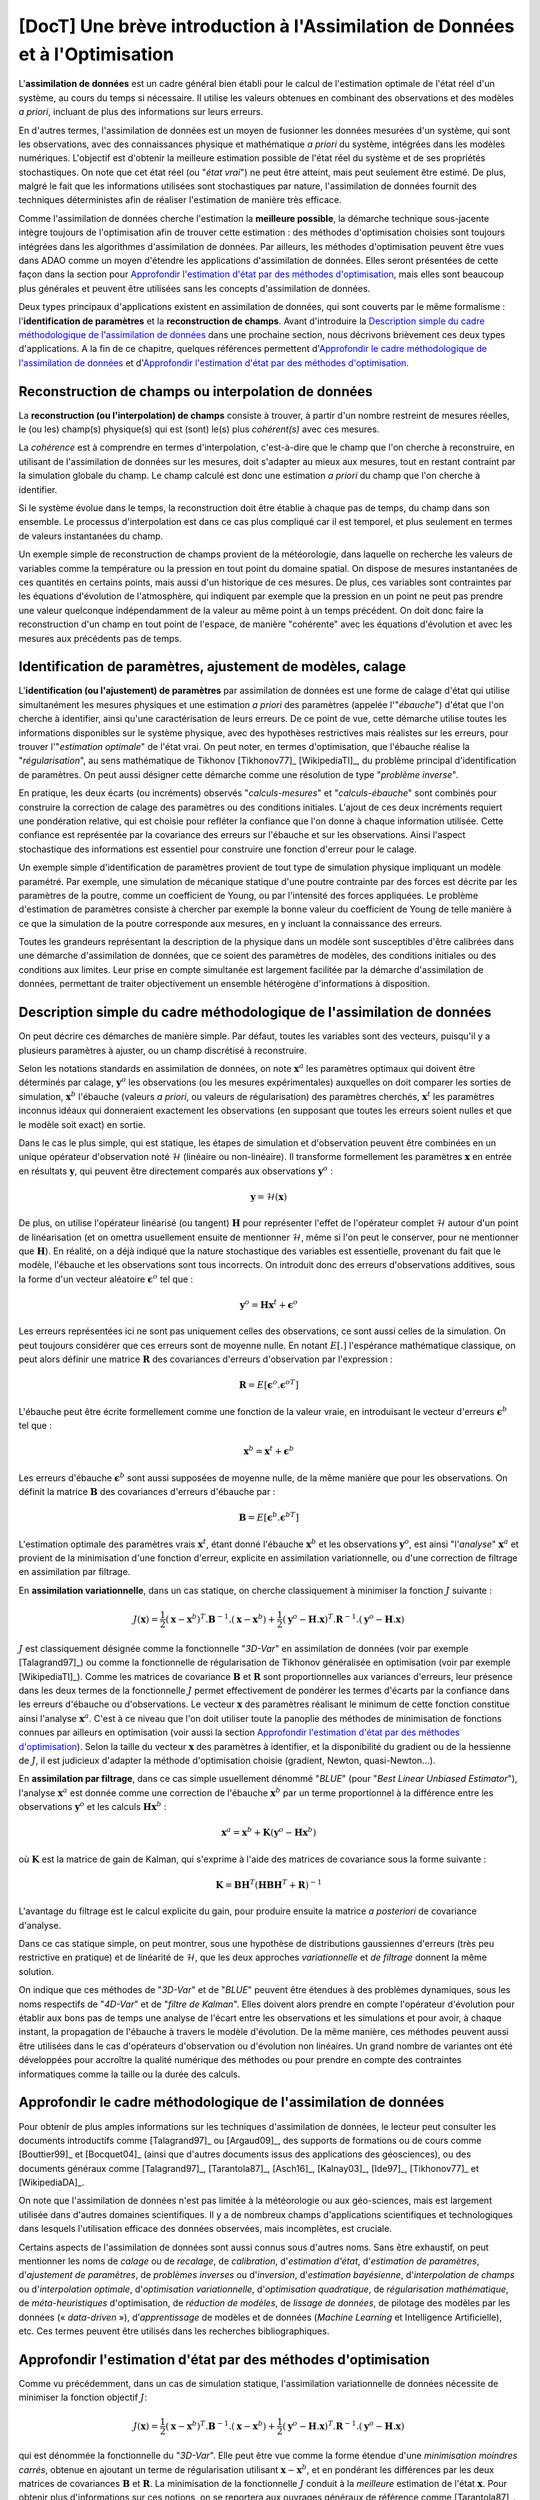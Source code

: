 ..
   Copyright (C) 2008-2021 EDF R&D

   This file is part of SALOME ADAO module.

   This library is free software; you can redistribute it and/or
   modify it under the terms of the GNU Lesser General Public
   License as published by the Free Software Foundation; either
   version 2.1 of the License, or (at your option) any later version.

   This library is distributed in the hope that it will be useful,
   but WITHOUT ANY WARRANTY; without even the implied warranty of
   MERCHANTABILITY or FITNESS FOR A PARTICULAR PURPOSE.  See the GNU
   Lesser General Public License for more details.

   You should have received a copy of the GNU Lesser General Public
   License along with this library; if not, write to the Free Software
   Foundation, Inc., 59 Temple Place, Suite 330, Boston, MA  02111-1307 USA

   See http://www.salome-platform.org/ or email : webmaster.salome@opencascade.com

   Author: Jean-Philippe Argaud, jean-philippe.argaud@edf.fr, EDF R&D

.. _section_theory:

=================================================================================
**[DocT]** Une brève introduction à l'Assimilation de Données et à l'Optimisation
=================================================================================

.. index:: single: Data Assimilation
.. index:: single: assimilation de données
.. index:: single: état vrai
.. index:: single: observation
.. index:: single: a priori

L'**assimilation de données** est un cadre général bien établi pour le calcul de
l'estimation optimale de l'état réel d'un système, au cours du temps si
nécessaire. Il utilise les valeurs obtenues en combinant des observations et des
modèles *a priori*, incluant de plus des informations sur leurs erreurs.

En d'autres termes, l'assimilation de données est un moyen de fusionner les
données mesurées d'un système, qui sont les observations, avec des
connaissances physique et mathématique *a priori* du système, intégrées dans
les modèles numériques. L'objectif est d'obtenir la meilleure estimation possible
de l'état réel du système et de ses propriétés stochastiques. On note que cet
état réel (ou "*état vrai*") ne peut être atteint, mais peut seulement être
estimé. De plus, malgré le fait que les informations utilisées sont
stochastiques par nature, l'assimilation de données fournit des techniques
déterministes afin de réaliser l'estimation de manière très efficace.

Comme l'assimilation de données cherche l'estimation la **meilleure possible**,
la démarche technique sous-jacente intègre toujours de l'optimisation afin de
trouver cette estimation : des méthodes d'optimisation choisies sont toujours
intégrées dans les algorithmes d'assimilation de données. Par ailleurs, les
méthodes d'optimisation peuvent être vues dans ADAO comme un moyen d'étendre
les applications d'assimilation de données. Elles seront présentées de cette
façon dans la section pour `Approfondir l'estimation d'état par des méthodes
d'optimisation`_, mais elles sont beaucoup plus générales et peuvent être
utilisées sans les concepts d'assimilation de données.

Deux types principaux d'applications existent en assimilation de données, qui
sont couverts par le même formalisme : l'**identification de paramètres** et la
**reconstruction de champs**. Avant d'introduire la `Description simple du cadre
méthodologique de l'assimilation de données`_ dans une prochaine section, nous
décrivons brièvement ces deux types d'applications. A la fin de ce chapitre,
quelques références permettent d'`Approfondir le cadre méthodologique de
l'assimilation de données`_ et d'`Approfondir l'estimation d'état par des
méthodes d'optimisation`_.

Reconstruction de champs ou interpolation de données
----------------------------------------------------

.. index:: single: reconstruction de champs
.. index:: single: interpolation de données
.. index:: single: interpolation de champs

La **reconstruction (ou l'interpolation) de champs** consiste à trouver, à
partir d'un nombre restreint de mesures réelles, le (ou les) champ(s)
physique(s) qui est (sont) le(s) plus *cohérent(s)* avec ces mesures.

La *cohérence* est à comprendre en termes d'interpolation, c'est-à-dire que le
champ que l'on cherche à reconstruire, en utilisant de l'assimilation de données
sur les mesures, doit s'adapter au mieux aux mesures, tout en restant contraint
par la simulation globale du champ. Le champ calculé est donc une estimation *a
priori* du champ que l'on cherche à identifier.

Si le système évolue dans le temps, la reconstruction doit être établie à chaque
pas de temps, du champ dans son ensemble. Le processus d'interpolation est dans
ce cas plus compliqué car il est temporel, et plus seulement en termes de
valeurs instantanées du champ.

Un exemple simple de reconstruction de champs provient de la météorologie, dans
laquelle on recherche les valeurs de variables comme la température ou la
pression en tout point du domaine spatial. On dispose de mesures instantanées de
ces quantités en certains points, mais aussi d'un historique de ces mesures. De
plus, ces variables sont contraintes par les équations d'évolution de
l'atmosphère, qui indiquent par exemple que la pression en un point ne peut pas
prendre une valeur quelconque indépendamment de la valeur au même point à un
temps précédent. On doit donc faire la reconstruction d'un champ en tout point
de l'espace, de manière "cohérente" avec les équations d'évolution et avec les
mesures aux précédents pas de temps.

Identification de paramètres, ajustement de modèles, calage
-----------------------------------------------------------

.. index:: single: identification de paramètres
.. index:: single: ajustement de paramètres
.. index:: single: ajustement de modèles
.. index:: single: recalage
.. index:: single: calage
.. index:: single: ébauche
.. index:: single: régularisation
.. index:: single: problèmes inverses

L'**identification (ou l'ajustement) de paramètres** par assimilation de
données est une forme de calage d'état qui utilise simultanément les mesures
physiques et une estimation *a priori* des paramètres (appelée l'"*ébauche*")
d'état que l'on cherche à identifier, ainsi qu'une caractérisation de leurs
erreurs. De ce point de vue, cette démarche utilise toutes les informations
disponibles sur le système physique, avec des hypothèses restrictives mais
réalistes sur les erreurs, pour trouver l'"*estimation optimale*" de l'état
vrai. On peut noter, en termes d'optimisation, que l'ébauche réalise la
"*régularisation*", au sens mathématique de Tikhonov [Tikhonov77]_
[WikipediaTI]_, du problème principal d'identification de paramètres. On peut
aussi désigner cette démarche comme une résolution de type "*problème
inverse*".

En pratique, les deux écarts (ou incréments) observés "*calculs-mesures*" et
"*calculs-ébauche*" sont combinés pour construire la correction de calage des
paramètres ou des conditions initiales. L'ajout de ces deux incréments requiert
une pondération relative, qui est choisie pour refléter la confiance que l'on
donne à chaque information utilisée. Cette confiance est représentée par la
covariance des erreurs sur l'ébauche et sur les observations. Ainsi l'aspect
stochastique des informations est essentiel pour construire une fonction
d'erreur pour le calage.

Un exemple simple d'identification de paramètres provient de tout type de
simulation physique impliquant un modèle paramétré. Par exemple, une simulation
de mécanique statique d'une poutre contrainte par des forces est décrite par les
paramètres de la poutre, comme un coefficient de Young, ou par l'intensité des
forces appliquées. Le problème d'estimation de paramètres consiste à chercher
par exemple la bonne valeur du coefficient de Young de telle manière à ce que la
simulation de la poutre corresponde aux mesures, en y incluant la connaissance
des erreurs.

Toutes les grandeurs représentant la description de la physique dans un modèle
sont susceptibles d'être calibrées dans une démarche d'assimilation de données,
que ce soient des paramètres de modèles, des conditions initiales ou des
conditions aux limites. Leur prise en compte simultanée est largement facilitée
par la démarche d'assimilation de données, permettant de traiter objectivement
un ensemble hétérogène d'informations à disposition.

Description simple du cadre méthodologique de l'assimilation de données
-----------------------------------------------------------------------

.. index:: single: ébauche
.. index:: single: covariances d'erreurs d'ébauche
.. index:: single: covariances d'erreurs d'observation
.. index:: single: covariances
.. index:: single: 3DVAR
.. index:: single: Blue

On peut décrire ces démarches de manière simple. Par défaut, toutes les
variables sont des vecteurs, puisqu'il y a plusieurs paramètres à ajuster, ou
un champ discrétisé à reconstruire.

Selon les notations standards en assimilation de données, on note
:math:`\mathbf{x}^a` les paramètres optimaux qui doivent être déterminés par
calage, :math:`\mathbf{y}^o` les observations (ou les mesures expérimentales)
auxquelles on doit comparer les sorties de simulation, :math:`\mathbf{x}^b`
l'ébauche (valeurs *a priori*, ou valeurs de régularisation) des paramètres
cherchés, :math:`\mathbf{x}^t` les paramètres inconnus idéaux qui donneraient
exactement les observations (en supposant que toutes les erreurs soient nulles
et que le modèle soit exact) en sortie.

Dans le cas le plus simple, qui est statique, les étapes de simulation et
d'observation peuvent être combinées en un unique opérateur d'observation noté
:math:`\mathcal{H}` (linéaire ou non-linéaire). Il transforme formellement les
paramètres :math:`\mathbf{x}` en entrée en résultats :math:`\mathbf{y}`, qui
peuvent être directement comparés aux observations :math:`\mathbf{y}^o` :

.. math:: \mathbf{y} = \mathcal{H}(\mathbf{x})

De plus, on utilise l'opérateur linéarisé (ou tangent) :math:`\mathbf{H}` pour
représenter l'effet de l'opérateur complet :math:`\mathcal{H}` autour d'un
point de linéarisation (et on omettra usuellement ensuite de mentionner
:math:`\mathcal{H}`, même si l'on peut le conserver, pour ne mentionner que
:math:`\mathbf{H}`). En réalité, on a déjà indiqué que la nature stochastique
des variables est essentielle, provenant du fait que le modèle, l'ébauche et
les observations sont tous incorrects. On introduit donc des erreurs
d'observations additives, sous la forme d'un vecteur aléatoire
:math:`\mathbf{\epsilon}^o` tel que :

.. math:: \mathbf{y}^o = \mathbf{H} \mathbf{x}^t + \mathbf{\epsilon}^o

Les erreurs représentées ici ne sont pas uniquement celles des observations, ce
sont aussi celles de la simulation. On peut toujours considérer que ces erreurs
sont de moyenne nulle. En notant :math:`E[.]` l'espérance mathématique
classique, on peut alors définir une matrice :math:`\mathbf{R}` des covariances
d'erreurs d'observation par l'expression :

.. math:: \mathbf{R} = E[\mathbf{\epsilon}^o.{\mathbf{\epsilon}^o}^T]

L'ébauche peut être écrite formellement comme une fonction de la valeur vraie,
en introduisant le vecteur d'erreurs :math:`\mathbf{\epsilon}^b` tel que :

.. math:: \mathbf{x}^b = \mathbf{x}^t + \mathbf{\epsilon}^b

Les erreurs d'ébauche :math:`\mathbf{\epsilon}^b` sont aussi supposées de
moyenne nulle, de la même manière que pour les observations. On définit la
matrice :math:`\mathbf{B}` des covariances d'erreurs d'ébauche par :

.. math:: \mathbf{B} = E[\mathbf{\epsilon}^b.{\mathbf{\epsilon}^b}^T]

L'estimation optimale des paramètres vrais :math:`\mathbf{x}^t`, étant donné
l'ébauche :math:`\mathbf{x}^b` et les observations :math:`\mathbf{y}^o`, est
ainsi "l'*analyse*" :math:`\mathbf{x}^a` et provient de la minimisation d'une
fonction d'erreur, explicite en assimilation variationnelle, ou d'une correction
de filtrage en assimilation par filtrage.

En **assimilation variationnelle**, dans un cas statique, on cherche
classiquement à minimiser la fonction :math:`J` suivante :

.. math:: J(\mathbf{x})=\frac{1}{2}(\mathbf{x}-\mathbf{x}^b)^T.\mathbf{B}^{-1}.(\mathbf{x}-\mathbf{x}^b)+\frac{1}{2}(\mathbf{y}^o-\mathbf{H}.\mathbf{x})^T.\mathbf{R}^{-1}.(\mathbf{y}^o-\mathbf{H}.\mathbf{x})

:math:`J` est classiquement désignée comme la fonctionnelle "*3D-Var*" en
assimilation de données (voir par exemple [Talagrand97]_) ou comme la
fonctionnelle de régularisation de Tikhonov généralisée en optimisation (voir
par exemple [WikipediaTI]_). Comme les matrices de covariance :math:`\mathbf{B}`
et :math:`\mathbf{R}` sont proportionnelles aux variances d'erreurs, leur
présence dans les deux termes de la fonctionnelle :math:`J` permet effectivement
de pondérer les termes d'écarts par la confiance dans les erreurs d'ébauche ou
d'observations. Le vecteur :math:`\mathbf{x}` des paramètres réalisant le
minimum de cette fonction constitue ainsi l'analyse :math:`\mathbf{x}^a`. C'est
à ce niveau que l'on doit utiliser toute la panoplie des méthodes de
minimisation de fonctions connues par ailleurs en optimisation (voir aussi la
section `Approfondir l'estimation d'état par des méthodes d'optimisation`_).
Selon la taille du vecteur :math:`\mathbf{x}` des paramètres à identifier, et la
disponibilité du gradient ou de la hessienne de :math:`J`, il est judicieux
d'adapter la méthode d'optimisation choisie (gradient, Newton, quasi-Newton...).

En **assimilation par filtrage**, dans ce cas simple usuellement dénommé
"*BLUE*" (pour "*Best Linear Unbiased Estimator*"), l'analyse
:math:`\mathbf{x}^a` est donnée comme une correction de l'ébauche
:math:`\mathbf{x}^b` par un terme proportionnel à la différence entre les
observations :math:`\mathbf{y}^o` et les calculs :math:`\mathbf{H}\mathbf{x}^b` :

.. math:: \mathbf{x}^a = \mathbf{x}^b + \mathbf{K}(\mathbf{y}^o - \mathbf{H}\mathbf{x}^b)

où :math:`\mathbf{K}` est la matrice de gain de Kalman, qui s'exprime à l'aide
des matrices de covariance sous la forme suivante :

.. math:: \mathbf{K} = \mathbf{B}\mathbf{H}^T(\mathbf{H}\mathbf{B}\mathbf{H}^T+\mathbf{R})^{-1}

L'avantage du filtrage est le calcul explicite du gain, pour produire ensuite la
matrice *a posteriori* de covariance d'analyse.

Dans ce cas statique simple, on peut montrer, sous une hypothèse de
distributions gaussiennes d'erreurs (très peu restrictive en pratique) et de
linéarité de :math:`\mathcal{H}`, que les deux approches *variationnelle* et
*de filtrage* donnent la même solution.

On indique que ces méthodes de "*3D-Var*" et de "*BLUE*" peuvent être étendues
à des problèmes dynamiques, sous les noms respectifs de "*4D-Var*" et de
"*filtre de Kalman*". Elles doivent alors prendre en compte l'opérateur
d'évolution pour établir aux bons pas de temps une analyse de l'écart entre les
observations et les simulations et pour avoir, à chaque instant, la propagation
de l'ébauche à travers le modèle d'évolution. De la même manière, ces méthodes
peuvent aussi être utilisées dans le cas d'opérateurs d'observation ou
d'évolution non linéaires. Un grand nombre de variantes ont été développées
pour accroître la qualité numérique des méthodes ou pour prendre en compte des
contraintes informatiques comme la taille ou la durée des calculs.

Approfondir le cadre méthodologique de l'assimilation de données
----------------------------------------------------------------

.. index:: single: ajustement de paramètres
.. index:: single: apprentissage
.. index:: single: calage
.. index:: single: calibration
.. index:: single: data-driven
.. index:: single: estimation bayésienne
.. index:: single: estimation d'état
.. index:: single: estimation de paramètres
.. index:: single: intelligence artificielle
.. index:: single: interpolation de champs
.. index:: single: interpolation optimale
.. index:: single: inversion
.. index:: single: lissage de données
.. index:: single: machine learning
.. index:: single: méta-heuristiques
.. index:: single: méthodes de régularisation
.. index:: single: optimisation quadratique
.. index:: single: optimisation variationnelle
.. index:: single: problèmes inverses
.. index:: single: recalage
.. index:: single: réduction de modèles
.. index:: single: régularisation mathématique

Pour obtenir de plus amples informations sur les techniques d'assimilation de
données, le lecteur peut consulter les documents introductifs comme
[Talagrand97]_ ou [Argaud09]_, des supports de formations ou de cours comme
[Bouttier99]_ et [Bocquet04]_ (ainsi que d'autres documents issus des
applications des géosciences), ou des documents généraux comme [Talagrand97]_,
[Tarantola87]_, [Asch16]_, [Kalnay03]_, [Ide97]_, [Tikhonov77]_ et
[WikipediaDA]_.

On note que l'assimilation de données n'est pas limitée à la météorologie ou aux
géo-sciences, mais est largement utilisée dans d'autres domaines scientifiques.
Il y a de nombreux champs d'applications scientifiques et technologiques dans
lesquels l'utilisation efficace des données observées, mais incomplètes, est
cruciale.

Certains aspects de l'assimilation de données sont aussi connus sous d'autres
noms. Sans être exhaustif, on peut mentionner les noms de *calage* ou de
*recalage*, de *calibration*, d'*estimation d'état*, d'*estimation de
paramètres*, d'*ajustement de paramètres*, de *problèmes inverses* ou
d'*inversion*, d'*estimation bayésienne*, d'*interpolation de champs* ou
d'*interpolation optimale*, d'*optimisation variationnelle*, d'*optimisation
quadratique*, de *régularisation mathématique*, de *méta-heuristiques*
d'optimisation, de *réduction de modèles*, de *lissage de données*, de pilotage
des modèles par les données (« *data-driven* »), d’*apprentissage* de modèles
et de données (*Machine Learning* et Intelligence Artificielle), etc. Ces
termes peuvent être utilisés dans les recherches bibliographiques.

Approfondir l'estimation d'état par des méthodes d'optimisation
---------------------------------------------------------------

.. index:: single: estimation d'état
.. index:: single: méthodes d'optimisation
.. index:: single: DerivativeFreeOptimization
.. index:: single: ParticleSwarmOptimization
.. index:: single: DifferentialEvolution
.. index:: single: QuantileRegression
.. index:: single: QualityCriterion

Comme vu précédemment, dans un cas de simulation statique, l'assimilation
variationnelle de données nécessite de minimiser la fonction objectif :math:`J`:

.. math:: J(\mathbf{x})=\frac{1}{2}(\mathbf{x}-\mathbf{x}^b)^T.\mathbf{B}^{-1}.(\mathbf{x}-\mathbf{x}^b)+\frac{1}{2}(\mathbf{y}^o-\mathbf{H}.\mathbf{x})^T.\mathbf{R}^{-1}.(\mathbf{y}^o-\mathbf{H}.\mathbf{x})

qui est dénommée la fonctionnelle du "*3D-Var*". Elle peut être vue comme la
forme étendue d'une *minimisation moindres carrés*, obtenue en ajoutant un terme
de régularisation utilisant :math:`\mathbf{x}-\mathbf{x}^b`, et en pondérant les
différences par les deux matrices de covariances :math:`\mathbf{B}` et
:math:`\mathbf{R}`. La minimisation de la fonctionnelle :math:`J` conduit à la
*meilleure* estimation de l'état :math:`\mathbf{x}`. Pour obtenir plus
d'informations sur ces notions, on se reportera aux ouvrages généraux de
référence comme [Tarantola87]_.

Les possibilités d'extension de cette estimation d'état, en utilisant de manière
plus explicite des méthodes d'optimisation et leurs propriétés, peuvent être
imaginées de deux manières.

En premier lieu, les méthodes classiques d'optimisation impliquent l'usage de
méthodes de minimisation variées souvent basées sur un gradient. Elles sont
extrêmement efficaces pour rechercher un minimum local isolé. Mais elles
nécessitent que la fonctionnelle :math:`J` soit suffisamment régulière et
différentiable, et elles ne sont pas en mesure de saisir des propriétés
globales du problème de minimisation, comme par exemple : minimum global,
ensemble de solutions équivalentes dues à une sur-paramétrisation, multiples
minima locaux, etc. **Une démarche pour étendre les possibilités d'estimation
consiste donc à utiliser l'ensemble des méthodes d'optimisation existantes,
permettant la minimisation globale, diverses propriétés de robustesse de la
recherche, etc**. Il existe de nombreuses méthodes de minimisation, comme les
méthodes stochastiques, évolutionnaires, les heuristiques et méta-heuristiques
pour les problèmes à valeurs réelles, etc. Elles peuvent traiter des
fonctionnelles :math:`J` en partie irrégulières ou bruitées, peuvent
caractériser des minima locaux, etc. Les principaux désavantages de ces
méthodes sont un coût numérique souvent bien supérieur pour trouver les
estimations d'états, et fréquemment aucune garantie de convergence en temps
fini. Ici, on ne mentionne que quelques méthodes disponibles dans ADAO :

- l'*optimisation sans dérivées (Derivative Free Optimization ou DFO)* (voir :ref:`section_ref_algorithm_DerivativeFreeOptimization`),
- l'*optimisation par essaim de particules (Particle Swarm Optimization ou PSO)* (voir :ref:`section_ref_algorithm_ParticleSwarmOptimization`),
- l'*évolution différentielle (Differential Evolution ou DE)* (voir :ref:`section_ref_algorithm_DifferentialEvolution`),
- la *régression de quantile (Quantile Regression ou QR)* (voir :ref:`section_ref_algorithm_QuantileRegression`).

En second lieu, les méthodes d'optimisation cherchent usuellement à minimiser
des mesures quadratiques d'erreurs, car les propriétés naturelles de ces
fonctions objectifs sont bien adaptées à l'optimisation classique par gradient.
Mais d'autres mesures d'erreurs peuvent être mieux adaptées aux problèmes de
simulation de la physique réelle. Ainsi, **une autre manière d'étendre les
possibilités d'estimation consiste à utiliser d'autres mesures d'erreurs à
réduire**. Par exemple, on peut citer une *erreur en valeur absolue*, une
*erreur maximale*, etc. On donne précisément ci-dessous les cas les plus
classiques de mesures d'erreurs, en indiquant leur identifiant dans ADAO pour
la sélection éventuelle d'un critère de qualité :

- la fonction objectif pour la mesure d'erreur par moindres carrés pondérés et augmentés (qui est la fonctionnelle de base par défaut de tous les algorithmes en assimilation de données, souvent nommée la fonctionnelle du "*3D-Var*", et qui est connue pour les critères de qualité dans ADAO sous les noms de "*AugmentedWeightedLeastSquares*", "*AWLS*" ou "*DA*") est :

    .. index:: single: AugmentedWeightedLeastSquares (QualityCriterion)
    .. index:: single: AWLS (QualityCriterion)
    .. math:: J(\mathbf{x})=\frac{1}{2}(\mathbf{x}-\mathbf{x}^b)^T.\mathbf{B}^{-1}.(\mathbf{x}-\mathbf{x}^b)+\frac{1}{2}(\mathbf{y}^o-\mathbf{H}.\mathbf{x})^T.\mathbf{R}^{-1}.(\mathbf{y}^o-\mathbf{H}.\mathbf{x})

- la fonction objectif pour la mesure d'erreur par moindres carrés pondérés (qui est le carré de la norme pondérée :math:`L^2` de l'innovation, avec un coefficient :math:`1/2` pour être homogène à la précédente, et qui est connue pour les critères de qualité dans ADAO sous les noms de "*WeightedLeastSquares*" ou "*WLS*") est :

    .. index:: single: WeightedLeastSquares (QualityCriterion)
    .. index:: single: WLS (QualityCriterion)
    .. math:: J(\mathbf{x})=\frac{1}{2}(\mathbf{y}^o-\mathbf{H}.\mathbf{x})^T.\mathbf{R}^{-1}.(\mathbf{y}^o-\mathbf{H}.\mathbf{x})

- la fonction objectif pour la mesure d'erreur par moindres carrés (qui est le carré de la norme :math:`L^2` de l'innovation, avec un coefficient :math:`1/2` pour être homogène aux précédentes, et qui est connue pour les critères de qualité dans ADAO sous les noms de "*LeastSquares*", "*LS*" ou "*L2*") est :

    .. index:: single: LeastSquares (QualityCriterion)
    .. index:: single: LS (QualityCriterion)
    .. index:: single: L2 (QualityCriterion)
    .. math:: J(\mathbf{x})=\frac{1}{2}(\mathbf{y}^o-\mathbf{H}.\mathbf{x})^T.(\mathbf{y}^o-\mathbf{H}.\mathbf{x})=\frac{1}{2}||\mathbf{y}^o-\mathbf{H}.\mathbf{x}||_{L^2}^2

- la fonction objectif pour la mesure d'erreur en valeur absolue (qui est la norme :math:`L^1` de l'innovation, et qui est connue pour les critères de qualité dans ADAO sous les noms de "*AbsoluteValue*" ou "*L1*") est :

    .. index:: single: AbsoluteValue (QualityCriterion)
    .. index:: single: L1 (QualityCriterion)
    .. math:: J(\mathbf{x})=||\mathbf{y}^o-\mathbf{H}.\mathbf{x}||_{L^1}

- la fonction objectif pour la mesure d'erreur maximale (qui est la norme :math:`L^{\infty}` de l'innovation, et qui est connue pour les critères de qualité dans ADAO sous les noms de "*MaximumError*" ou "*ME*") est :

    .. index:: single: MaximumError (QualityCriterion)
    .. index:: single: ME (QualityCriterion)
    .. math:: J(\mathbf{x})=||\mathbf{y}^o-\mathbf{H}.\mathbf{x}||_{L^{\infty}}

Ces mesures d'erreurs peuvent ne être pas différentiables comme pour les deux
dernières, mais certaines méthodes d'optimisation peuvent quand même les
traiter : heuristiques et méta-heuristiques pour les problèmes à valeurs
réelles, etc. Comme précédemment, les principaux désavantages de ces méthodes
sont un coût numérique souvent bien supérieur pour trouver les estimations
d'états, et pas de garantie de convergence en temps fini. Ici encore, on ne
mentionne que quelques méthodes qui sont disponibles dans ADAO :

- l'*optimisation sans dérivées (Derivative Free Optimization ou DFO)* (voir :ref:`section_ref_algorithm_DerivativeFreeOptimization`),
- l'*optimisation par essaim de particules (Particle Swarm Optimization ou PSO)* (voir :ref:`section_ref_algorithm_ParticleSwarmOptimization`),
- l'*évolution différentielle (Differential Evolution ou DE)* (voir :ref:`section_ref_algorithm_DifferentialEvolution`).

Le lecteur intéressé par le sujet de l'optimisation pourra utilement commencer
sa recherche grâce au point d'entrée [WikipediaMO]_.
